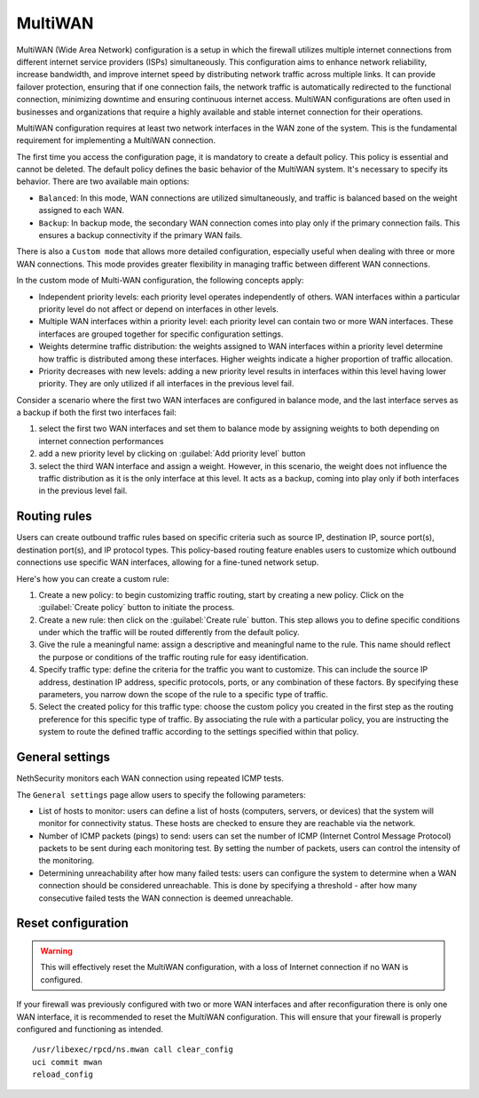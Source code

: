 ========
MultiWAN
========

MultiWAN (Wide Area Network) configuration is a setup in which the firewall utilizes multiple internet connections from different
internet service providers (ISPs) simultaneously. This configuration aims to enhance network reliability, increase bandwidth,
and improve internet speed by distributing network traffic across multiple links.
It can provide failover protection, ensuring that if one connection fails, the network traffic is automatically redirected to the functional
connection, minimizing downtime and ensuring continuous internet access. 
MultiWAN configurations are often used in businesses and organizations that require a highly available and stable internet connection for their operations.

MultiWAN configuration requires at least two network interfaces in the WAN zone of the system. This is the fundamental requirement for implementing a MultiWAN connection.

The first time you access the configuration page, it is mandatory to create a default policy. This policy is essential and cannot be deleted. The default policy defines the basic behavior of the MultiWAN system.
It's necessary to specify its behavior. There are two available main options:

- ``Balanced``: In this mode, WAN connections are utilized simultaneously, and traffic is balanced based on the weight assigned to each WAN.
- ``Backup``: In backup mode, the secondary WAN connection comes into play only if the primary connection fails. This ensures a backup connectivity if the primary WAN fails.

There is also a ``Custom mode`` that allows more detailed configuration, especially useful when dealing with three or more WAN connections.
This mode provides greater flexibility in managing traffic between different WAN connections.

In the custom mode of Multi-WAN configuration, the following concepts apply:

- Independent priority levels: each priority level operates independently of others. WAN interfaces within a particular priority level do not affect
  or depend on interfaces in other levels.
- Multiple WAN interfaces within a priority level: each priority level can contain two or more WAN interfaces. These interfaces are grouped together
  for specific configuration settings.
- Weights determine traffic distribution: the weights assigned to WAN interfaces within a priority level determine how traffic is distributed among these interfaces.
  Higher weights indicate a higher proportion of traffic allocation.
- Priority decreases with new levels: adding a new priority level results in interfaces within this level having lower priority.
  They are only utilized if all interfaces in the previous level fail.

Consider a scenario where the first two WAN interfaces are configured in balance mode, and the last interface serves as a backup if both the first two interfaces fail:

1. select the first two WAN interfaces and set them to balance mode by assigning weights to both depending on internet connection performances
2. add a new priority level by clicking on :guilabel:`Add priority level` button
3. select the third WAN interface and assign a weight. However, in this scenario, the weight does not influence the traffic distribution as
   it is the only interface at this level. It acts as a backup, coming into play only if both interfaces in the previous level fail.

Routing rules
=============

Users can create outbound traffic rules based on specific criteria such as source IP, destination IP, source port(s), destination port(s), and IP protocol types.
This policy-based routing feature enables users to customize which outbound connections use specific WAN interfaces, allowing for a fine-tuned network setup.

Here's how you can create a custom rule:

1. Create a new policy: to begin customizing traffic routing, start by creating a new policy. Click on the :guilabel:`Create policy` button to initiate the process.

2. Create a new rule: then click on the :guilabel:`Create rule` button. This step allows you to define specific conditions under which the traffic will be 
   routed differently from the default policy.

3. Give the rule a meaningful name: assign a descriptive and meaningful name to the rule. This name should reflect the purpose or conditions of the traffic
   routing rule for easy identification.

4. Specify traffic type: define the criteria for the traffic you want to customize. This can include the source IP address, destination IP address,
   specific protocols, ports, or any combination of these factors. By specifying these parameters, you narrow down the scope of the rule to a specific type of traffic.

5. Select the created policy for this traffic type: choose the custom policy you created in the first step as the routing preference for this specific type of traffic.
   By associating the rule with a particular policy, you are instructing the system to route the defined traffic according to the settings specified within that policy.


General settings
================

NethSecurity monitors each WAN connection using repeated ICMP tests.

The ``General settings`` page allow users to specify the following parameters:

- List of hosts to monitor: users can define a list of hosts (computers, servers, or devices) that the system will monitor for connectivity status. 
  These hosts are checked to ensure they are reachable via the network.
- Number of ICMP packets (pings) to send: users can set the number of ICMP (Internet Control Message Protocol) packets to be sent during each monitoring test.
  By setting the number of packets, users can control the intensity of the monitoring.
- Determining unreachability after how many failed tests:  users can configure the system to determine when a WAN connection should be considered unreachable.
  This is done by specifying a threshold - after how many consecutive failed tests the WAN connection is deemed unreachable.
 

Reset configuration
===================

.. warning::

   This will effectively reset the MultiWAN configuration, with a loss of Internet connection if no WAN is configured.

If your firewall was previously configured with two or more WAN interfaces and after reconfiguration there is only one WAN interface, it is recommended to reset the MultiWAN configuration. This will ensure that your firewall is properly configured and functioning as intended.

::

  /usr/libexec/rpcd/ns.mwan call clear_config
  uci commit mwan
  reload_config


